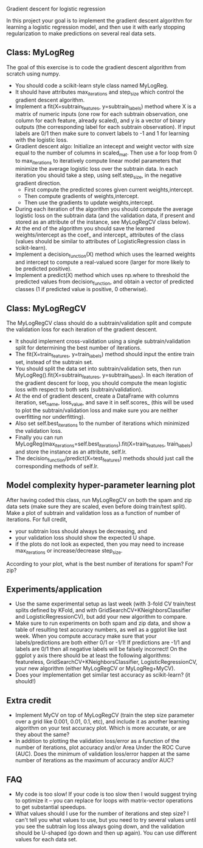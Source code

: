 Gradient descent for logistic regression

In this project your goal is to implement the gradient descent
algorithm for learning a logistic regression model, and then use it
with early stopping regularization to make predictions on several real
data sets. 

** Class: MyLogReg
The goal of this exercise is to code the gradient descent algorithm
from scratch using numpy. 
- You should code a scikit-learn style class named MyLogReg.
- It should have attributes max_iterations and step_size which control
  the gradient descent algorithm.
- Implement a fit(X=subtrain_features, y=subtrain_labels) method where
  X is a matrix of numeric inputs (one row for each subtrain
  observation, one column for each feature, already scaled), and y is
  a vector of binary outputs (the corresponding label for each
  subtrain observation). If input labels are 0/1 then make sure to
  convert labels to -1 and 1 for learning with the logistic
  loss. 
- Gradient descent algo: Initialize an intecept and weight vector with
  size equal to the number of columns in scaled_mat. Then use a for
  loop from 0 to max_iterations to iteratively compute linear model
  parameters that minimize the average logistic loss over the subtrain
  data. In each iteration you should take a step, using
  self.step_size, in the negative gradient direction.
  - First compute the predicted scores given current weights,intercept.
  - Then compute gradients of weights,intercept.
  - Then use the gradients to update weights,intercept.
- During each iteration of the algorithm you should compute the
  average logistic loss on the subtrain data (and the validation data,
  if present and stored as an attribute of the instance, see
  MyLogRegCV class below).
- At the end of the algorithm you should save the learned
  weights/intercept as the coef_ and intercept_ attributes of the
  class (values should be similar to attributes of LogisticRegression
  class in scikit-learn).
- Implement a decision_function(X) method which uses the learned
  weights and intercept to compute a real-valued score (larger for
  more likely to be predicted positive).
- Implement a predict(X) method which uses np.where to threshold the
  predicted values from decision_function, and obtain a vector of
  predicted classes (1 if predicted value is positive, 0 otherwise).

** Class: MyLogRegCV
The MyLogRegCV class should do a subtrain/validation split and compute
the validation loss for each iteration of the gradient descent. 
- It should implement cross-validation using a single
  subtrain/validation split for determining the best number of
  iterations.
- The fit(X=train_features, y=train_labels) method should input the
  entire train set, instead of the subtrain set.
- You should split the data set into subtrain/validation sets, then
  run MyLogReg().fit(X=subtrain_features, y=subtrain_labels). In each
  iteration of the gradient descent for loop, you should compute the
  mean logistic loss with respect to both sets (subtrain/validation).
- At the end of gradient descent, create a DataFrame with columns
  iteration, set_name, loss_value, and save it in self.scores_ (this
  will be used to plot the subtrain/validation loss and make sure you
  are neither overfitting nor underfitting).
- Also set self.best_iterations to the number of iterations which
  minimized the validation loss.
- Finally you can run
  MyLogReg(max_iterations=self.best_iterations).fit(X=train_features,
  train_labels) and store the instance as an attribute, self.lr.
- The decision_function/predict(X=test_features) methods should just
  call the corresponding methods of self.lr.

** Model complexity hyper-parameter learning plot

After having coded this class, run MyLogRegCV on both the spam and zip
data sets (make sure they are scaled, even before doing train/test
split). Make a plot of subtrain and validation loss as a function of
number of iterations. For full credit,
- your subtrain loss should always be decreasing, and
- your validation loss should show the expected U shape.
- if the plots do not look as expected, then you may need to increase
  max_iterations or increase/decrease step_size.

According to your plot, what is the best number of iterations for
spam? For zip?

** Experiments/application

- Use the same experimental setup as last week (with 3-fold CV
  train/test splits defined by KFold, and with
  GridSearchCV+KNeighborsClassifier and LogisticRegressionCV), but add
  your new algorithm to compare. 
- Make sure to run experiments on both spam and zip data, and show a
  table of resulting test accuracy numbers, as well as a ggplot like
  last week. When you compute accuracy make sure that your
  labels/predictions are both either 0/1 or -1/1! If predictions are
  -1/1 and labels are 0/1 then all negative labels will be falsely
  incorrect! On the ggplot y axis there should be at least the
  following algorithms: featureless,
  GridSearchCV+KNeighborsClassifier, LogisticRegressionCV, your new
  algorithm (either MyLogRegCV or MyLogReg+MyCV).
- Does your implementation get similar test accuracy as scikit-learn?
  (it should!)
  
** Extra credit

- Implement MyCV on top of MyLogRegCV (train the step size parameter
  over a grid like 0.001, 0.01, 0.1, etc), and include it as another
  learning algorithm on your test accuracy plot. Which is more
  accurate, or are they about the same?
- In addition to plotting the validation loss/error as a function of
  the number of iterations, plot accuracy and/or Area Under the ROC
  Curve (AUC). Does the minimum of validation loss/error happen at the
  same number of iterations as the maximum of accuracy and/or AUC?
  
** FAQ

- My code is too slow! If your code is too slow then I would suggest
  trying to optimize it -- you can replace for loops with
  matrix-vector operations to get substantial speedups.
- What values should I use for the number of iterations and step size?
  I can't tell you what values to use, but you need to try several
  values until you see the subtrain log loss always going down, and the
  validation should be U-shaped (go down and then up again). You can
  use different values for each data set.

